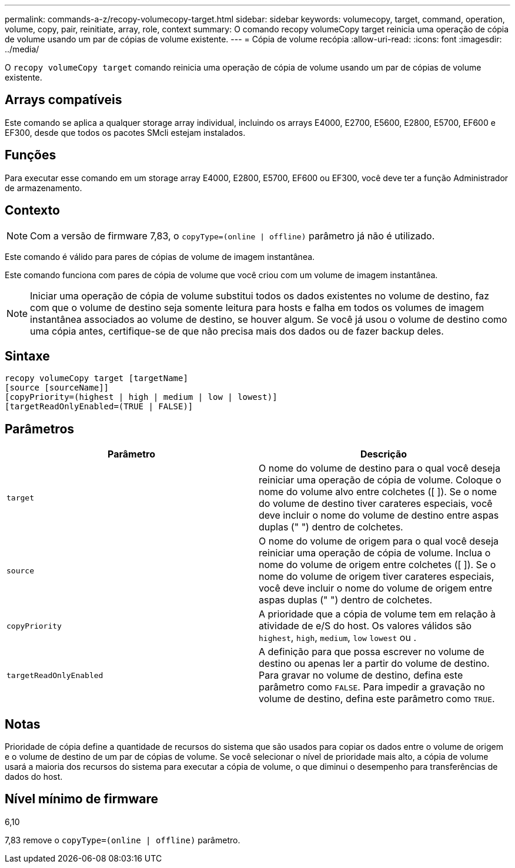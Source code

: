 ---
permalink: commands-a-z/recopy-volumecopy-target.html 
sidebar: sidebar 
keywords: volumecopy, target, command, operation, volume, copy, pair, reinitiate, array, role, context 
summary: O comando recopy volumeCopy target reinicia uma operação de cópia de volume usando um par de cópias de volume existente. 
---
= Cópia de volume recópia
:allow-uri-read: 
:icons: font
:imagesdir: ../media/


[role="lead"]
O `recopy volumeCopy target` comando reinicia uma operação de cópia de volume usando um par de cópias de volume existente.



== Arrays compatíveis

Este comando se aplica a qualquer storage array individual, incluindo os arrays E4000, E2700, E5600, E2800, E5700, EF600 e EF300, desde que todos os pacotes SMcli estejam instalados.



== Funções

Para executar esse comando em um storage array E4000, E2800, E5700, EF600 ou EF300, você deve ter a função Administrador de armazenamento.



== Contexto

[NOTE]
====
Com a versão de firmware 7,83, o `copyType=(online | offline)` parâmetro já não é utilizado.

====
Este comando é válido para pares de cópias de volume de imagem instantânea.

Este comando funciona com pares de cópia de volume que você criou com um volume de imagem instantânea.

[NOTE]
====
Iniciar uma operação de cópia de volume substitui todos os dados existentes no volume de destino, faz com que o volume de destino seja somente leitura para hosts e falha em todos os volumes de imagem instantânea associados ao volume de destino, se houver algum. Se você já usou o volume de destino como uma cópia antes, certifique-se de que não precisa mais dos dados ou de fazer backup deles.

====


== Sintaxe

[source, cli]
----
recopy volumeCopy target [targetName]
[source [sourceName]]
[copyPriority=(highest | high | medium | low | lowest)]
[targetReadOnlyEnabled=(TRUE | FALSE)]
----


== Parâmetros

|===
| Parâmetro | Descrição 


 a| 
`target`
 a| 
O nome do volume de destino para o qual você deseja reiniciar uma operação de cópia de volume. Coloque o nome do volume alvo entre colchetes ([ ]). Se o nome do volume de destino tiver carateres especiais, você deve incluir o nome do volume de destino entre aspas duplas (" ") dentro de colchetes.



 a| 
`source`
 a| 
O nome do volume de origem para o qual você deseja reiniciar uma operação de cópia de volume. Inclua o nome do volume de origem entre colchetes ([ ]). Se o nome do volume de origem tiver carateres especiais, você deve incluir o nome do volume de origem entre aspas duplas (" ") dentro de colchetes.



 a| 
`copyPriority`
 a| 
A prioridade que a cópia de volume tem em relação à atividade de e/S do host. Os valores válidos são `highest`, `high`, `medium`, `low` `lowest` ou .



 a| 
`targetReadOnlyEnabled`
 a| 
A definição para que possa escrever no volume de destino ou apenas ler a partir do volume de destino. Para gravar no volume de destino, defina este parâmetro como `FALSE`. Para impedir a gravação no volume de destino, defina este parâmetro como `TRUE`.

|===


== Notas

Prioridade de cópia define a quantidade de recursos do sistema que são usados para copiar os dados entre o volume de origem e o volume de destino de um par de cópias de volume. Se você selecionar o nível de prioridade mais alto, a cópia de volume usará a maioria dos recursos do sistema para executar a cópia de volume, o que diminui o desempenho para transferências de dados do host.



== Nível mínimo de firmware

6,10

7,83 remove o `copyType=(online | offline)` parâmetro.
